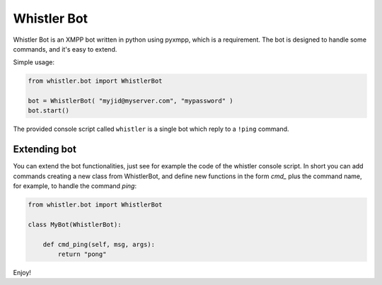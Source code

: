 ============
Whistler Bot
============

Whistler Bot is an XMPP bot written in python using pyxmpp, which is
a requirement. The bot is designed to handle some commands, and it's easy to
extend.

Simple usage:

.. code-block:: python

    from whistler.bot import WhistlerBot

    bot = WhistlerBot( "myjid@myserver.com", "mypassword" )
    bot.start()

The provided console script called ``whistler`` is a single bot which reply
to a ``!ping`` command.


Extending bot
-------------

You can extend the bot functionalities, just see for example the code of the
whistler console script. In short you can add commands creating a new class
from WhistlerBot, and define new functions in the form *cmd_* plus the
command name, for example, to handle the command *ping*:

.. code-block:: python

    from whistler.bot import WhistlerBot

    class MyBot(WhistlerBot):

        def cmd_ping(self, msg, args):
            return "pong"

Enjoy!

